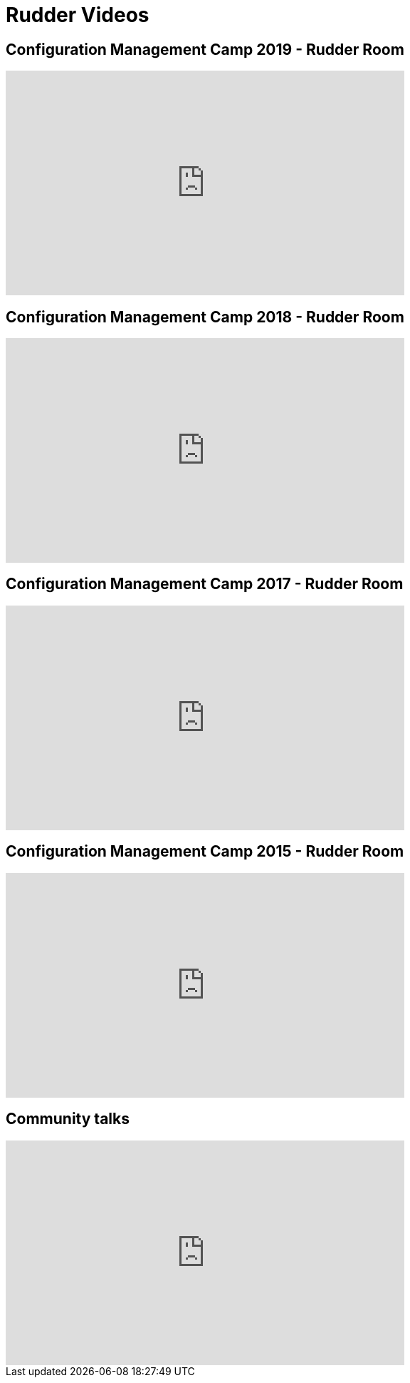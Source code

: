 = Rudder Videos

== Configuration Management Camp 2019 - Rudder Room

++++
<iframe width="560" height="315" src="https://www.youtube.com/embed/videoseries?list=PL6rU2OMWTrhEkQ9_watFjyE1dDxaNFeOW" frameborder="0" allow="autoplay; encrypted-media" allowfullscreen></iframe>
++++

== Configuration Management Camp 2018 - Rudder Room

++++
<iframe width="560" height="315" src="https://www.youtube.com/embed/videoseries?list=PL6rU2OMWTrhEDPh0pyAGnBRIlqUeeQxSh" frameborder="0" allow="autoplay; encrypted-media" allowfullscreen></iframe>
++++

== Configuration Management Camp 2017 - Rudder Room

++++
<iframe width="560" height="315" src="https://www.youtube.com/embed/videoseries?list=PL6rU2OMWTrhG7L0enRZ0b8v4_8idAds_m" frameborder="0" allow="autoplay; encrypted-media" allowfullscreen></iframe>
++++

== Configuration Management Camp 2015 - Rudder Room

++++
<iframe width="560" height="315" src="https://www.youtube.com/embed/videoseries?list=PL6rU2OMWTrhHGtHH3Bz7Ppb8YMvPOIhm4" frameborder="0" allow="autoplay; encrypted-media" allowfullscreen></iframe>
++++

== Community talks

++++
<iframe width="560" height="315" src="https://www.youtube.com/embed/videoseries?list=PL6rU2OMWTrhEht2fD05AqZkpLia8TkFC3" frameborder="0" allow="autoplay; encrypted-media" allowfullscreen></iframe>
++++
